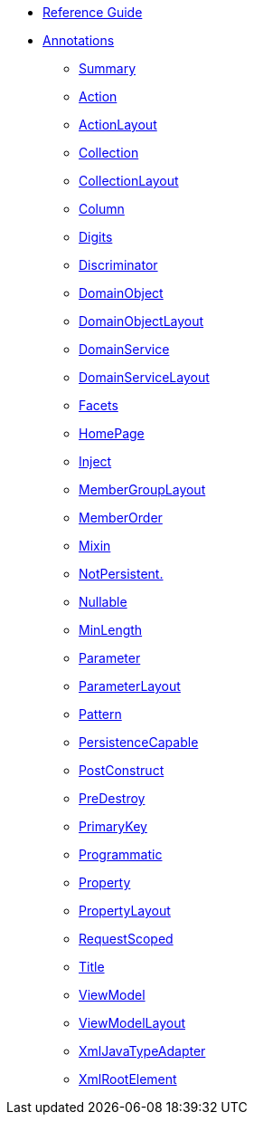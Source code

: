 * xref:rg:ROOT:about.adoc[Reference Guide]

* xref:applib:ant:about.adoc[Annotations]

** xref:applib:ant:aaa.adoc[Summary]
** xref:applib:ant:Action.adoc[Action]
** xref:applib:ant:ActionLayout.adoc[ActionLayout]
** xref:applib:ant:Collection.adoc[Collection]
** xref:applib:ant:CollectionLayout.adoc[CollectionLayout]
** xref:applib:ant:Column.adoc[Column]
** xref:applib:ant:Digits.adoc[Digits]
** xref:applib:ant:Discriminator.adoc[Discriminator]
** xref:applib:ant:DomainObject.adoc[DomainObject]
** xref:applib:ant:DomainObjectLayout.adoc[DomainObjectLayout]
** xref:applib:ant:DomainService.adoc[DomainService]
** xref:applib:ant:DomainServiceLayout.adoc[DomainServiceLayout]
** xref:applib:ant:Facets.adoc[Facets]
** xref:applib:ant:HomePage.adoc[HomePage]
** xref:applib:ant:Inject.adoc[Inject]
** xref:applib:ant:MemberGroupLayout.adoc[MemberGroupLayout]
** xref:applib:ant:MemberOrder.adoc[MemberOrder]
** xref:applib:ant:Mixin.adoc[Mixin]
** xref:applib:ant:NotPersistent.adoc[NotPersistent.]
** xref:applib:ant:Nullable.adoc[Nullable]
** xref:applib:ant:MinLength.adoc[MinLength]
** xref:applib:ant:Parameter.adoc[Parameter]
** xref:applib:ant:ParameterLayout.adoc[ParameterLayout]
** xref:applib:ant:Pattern.adoc[Pattern]
** xref:applib:ant:PersistenceCapable.adoc[PersistenceCapable]
** xref:applib:ant:PostConstruct.adoc[PostConstruct]
** xref:applib:ant:PreDestroy.adoc[PreDestroy]
** xref:applib:ant:PrimaryKey.adoc[PrimaryKey]
** xref:applib:ant:Programmatic.adoc[Programmatic]
** xref:applib:ant:Property.adoc[Property]
** xref:applib:ant:PropertyLayout.adoc[PropertyLayout]
** xref:applib:ant:RequestScoped.adoc[RequestScoped]
** xref:applib:ant:Title.adoc[Title]
** xref:applib:ant:ViewModel.adoc[ViewModel]
** xref:applib:ant:ViewModelLayout.adoc[ViewModelLayout]
** xref:applib:ant:XmlJavaTypeAdapter.adoc[XmlJavaTypeAdapter]
** xref:applib:ant:XmlRootElement.adoc[XmlRootElement]

